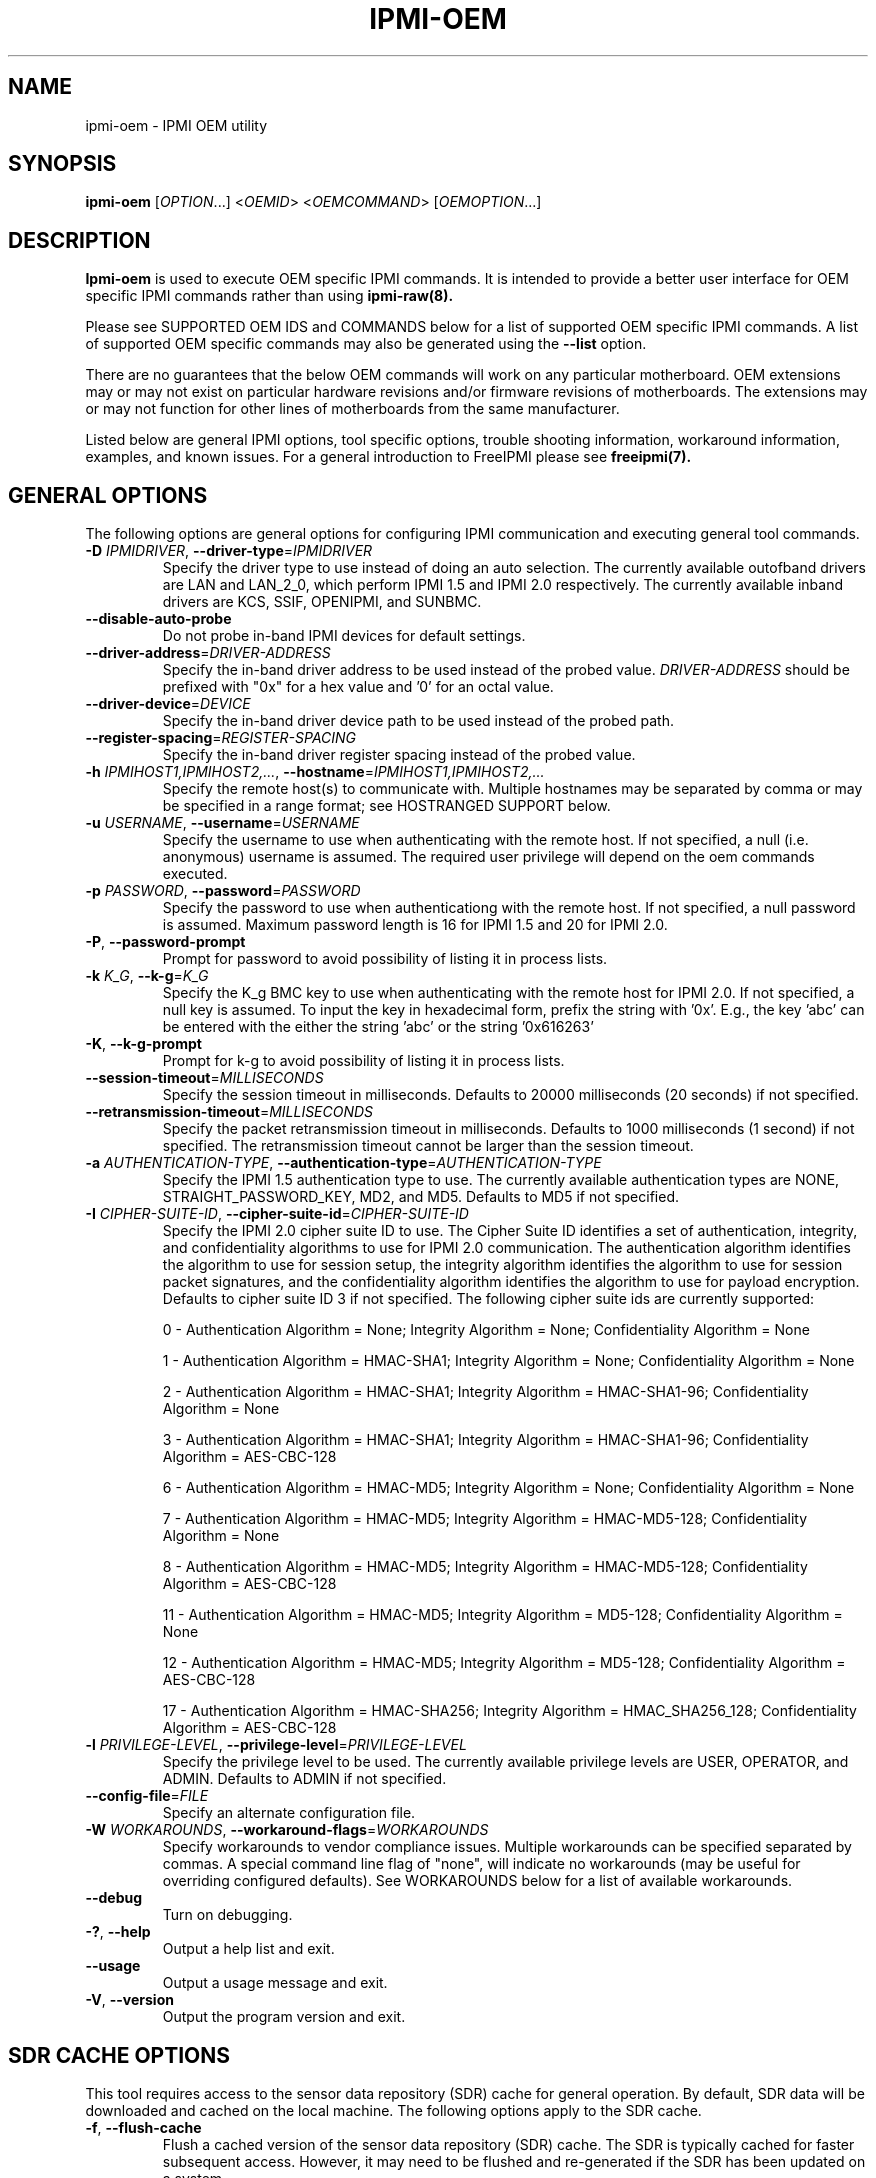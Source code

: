 .TH IPMI-OEM 8 "2012-01-02" "IPMI OEM version 1.1.1" "System Commands"
.SH "NAME"
ipmi-oem \- IPMI OEM utility
.SH "SYNOPSIS"
.B ipmi-oem
[\fIOPTION\fR...] <\fIOEMID\fR> <\fIOEMCOMMAND\fR> [\fIOEMOPTION\fR...]
.SH "DESCRIPTION"
.B Ipmi-oem
is used to execute OEM specific IPMI commands. It is intended to
provide a better user interface for OEM specific IPMI commands rather
than using
.B ipmi-raw(8).

Please see SUPPORTED OEM IDS and COMMANDS below for a list of
supported OEM specific IPMI commands. A list of supported OEM
specific commands may also be generated using the \fB\-\-list\fR
option.

There are no guarantees that the below OEM commands will work on any
particular motherboard. OEM extensions may or may not exist on
particular hardware revisions and/or firmware revisions of
motherboards. The extensions may or may not function for other lines of
motherboards from the same manufacturer.
.LP
Listed below are general IPMI options, tool specific options, trouble
shooting information, workaround information, examples, and known
issues. For a general introduction to FreeIPMI please see
.B freeipmi(7).
.SH "GENERAL OPTIONS"
The following options are general options for configuring IPMI
communication and executing general tool commands.
.TP
\fB\-D\fR \fIIPMIDRIVER\fR, \fB\-\-driver\-type\fR=\fIIPMIDRIVER\fR
Specify the driver type to use instead of doing an auto selection.
The currently available outofband drivers are LAN and LAN_2_0, which
perform IPMI 1.5 and IPMI 2.0 respectively. The currently available
inband drivers are KCS, SSIF, OPENIPMI, and SUNBMC.
.TP
\fB\-\-disable\-auto\-probe\fR
Do not probe in-band IPMI devices for default settings.
.TP
\fB\-\-driver\-address\fR=\fIDRIVER-ADDRESS\fR
Specify the in-band driver address to be used instead of the probed
value. \fIDRIVER-ADDRESS\fR should be prefixed with "0x" for a hex
value and '0' for an octal value.
.TP
\fB\-\-driver\-device\fR=\fIDEVICE\fR
Specify the in-band driver device path to be used instead of the
probed path.
.TP
\fB\-\-register\-spacing\fR=\fIREGISTER-SPACING\fR
Specify the in-band driver register spacing instead of the
probed value.
.TP
\fB\-h\fR \fIIPMIHOST1,IPMIHOST2,...\fR, \fB\-\-hostname\fR=\fIIPMIHOST1,IPMIHOST2,...\fR
Specify the remote host(s) to communicate with. Multiple hostnames
may be separated by comma or may be specified in a range format; see
HOSTRANGED SUPPORT below.
.TP
\fB\-u\fR \fIUSERNAME\fR, \fB\-\-username\fR=\fIUSERNAME\fR
Specify the username to use when authenticating with the remote host.
If not specified, a null (i.e. anonymous) username is assumed. The
required user privilege will depend on the oem commands executed.
.TP
\fB\-p\fR \fIPASSWORD\fR, \fB\-\-password\fR=\fIPASSWORD\fR
Specify the password to use when authenticationg with the remote host.
If not specified, a null password is assumed. Maximum password length
is 16 for IPMI 1.5 and 20 for IPMI 2.0.
.TP
\fB\-P\fR, \fB\-\-password-prompt\fR
Prompt for password to avoid possibility of listing
it in process lists.
.TP
\fB\-k\fR \fIK_G\fR, \fB\-\-k-g\fR=\fIK_G\fR
Specify the K_g BMC key to use when authenticating with the remote
host for IPMI 2.0. If not specified, a null key is assumed. To input
the key in hexadecimal form, prefix the string with '0x'. E.g., the
key 'abc' can be entered with the either the string 'abc' or the
string '0x616263'
.TP
\fB\-K\fR, \fB\-\-k-g-prompt\fR
Prompt for k-g to avoid possibility of listing it in process lists.
.TP
\fB\-\-session-timeout\fR=\fIMILLISECONDS\fR
Specify the session timeout in milliseconds. Defaults to 20000
milliseconds (20 seconds) if not specified.
.TP
\fB\-\-retransmission-timeout\fR=\fIMILLISECONDS\fR
Specify the packet retransmission timeout in milliseconds. Defaults
to 1000 milliseconds (1 second) if not specified. The retransmission
timeout cannot be larger than the session timeout.
.TP
\fB\-a\fR \fIAUTHENTICATION\-TYPE\fR, \fB\-\-authentication\-type\fR=\fIAUTHENTICATION\-TYPE\fR
Specify the IPMI 1.5 authentication type to use. The currently
available authentication types are NONE, STRAIGHT_PASSWORD_KEY, MD2,
and MD5. Defaults to MD5 if not specified.
.TP
\fB\-I\fR \fICIPHER-SUITE-ID\fR, \fB\-\-cipher\-suite-id\fR=\fICIPHER-SUITE-ID\fR
Specify the IPMI 2.0 cipher suite ID to use. The Cipher Suite ID
identifies a set of authentication, integrity, and confidentiality
algorithms to use for IPMI 2.0 communication. The authentication
algorithm identifies the algorithm to use for session setup, the
integrity algorithm identifies the algorithm to use for session packet
signatures, and the confidentiality algorithm identifies the algorithm
to use for payload encryption. Defaults to cipher suite ID 3 if not
specified. The following cipher suite ids are currently supported:
.sp
0 - Authentication Algorithm = None; Integrity Algorithm = None; Confidentiality Algorithm = None
.sp
1 - Authentication Algorithm = HMAC-SHA1; Integrity Algorithm = None; Confidentiality Algorithm = None
.sp
2 - Authentication Algorithm = HMAC-SHA1; Integrity Algorithm = HMAC-SHA1-96; Confidentiality Algorithm = None
.sp
3 - Authentication Algorithm = HMAC-SHA1; Integrity Algorithm = HMAC-SHA1-96; Confidentiality Algorithm = AES-CBC-128
.\" .sp
.\" 4 - Authentication Algorithm = HMAC-SHA1; Integrity Algorithm = HMAC-SHA1-96; Confidentiality Algorithm = xRC4-128
.\" .sp
.\" 5 - Authentication Algorithm = HMAC-SHA1; Integrity Algorithm = HMAC-SHA1-96; Confidentiality Algorithm = xRC4-40
.sp
6 - Authentication Algorithm = HMAC-MD5; Integrity Algorithm = None; Confidentiality Algorithm = None
.sp
7 - Authentication Algorithm = HMAC-MD5; Integrity Algorithm = HMAC-MD5-128; Confidentiality Algorithm = None
.sp
8 - Authentication Algorithm = HMAC-MD5; Integrity Algorithm = HMAC-MD5-128; Confidentiality Algorithm = AES-CBC-128
.\" .sp
.\" 9 - Authentication Algorithm = HMAC-MD5; Integrity Algorithm = HMAC-MD5-128; Confidentiality Algorithm = xRC4-128
.\" .sp
.\" 10 - Authentication Algorithm = HMAC-MD5; Integrity Algorithm = HMAC-MD5-128; Confidentiality Algorithm = xRC4-40
.sp
11 - Authentication Algorithm = HMAC-MD5; Integrity Algorithm = MD5-128; Confidentiality Algorithm = None
.sp
12 - Authentication Algorithm = HMAC-MD5; Integrity Algorithm = MD5-128; Confidentiality Algorithm = AES-CBC-128
.\" .sp
.\" 13 - Authentication Algorithm = HMAC-MD5; Integrity Algorithm = MD5-128; Confidentiality Algorithm = xRC4-128
.\" .sp
.\" 14 - Authentication Algorithm = HMAC-MD5; Integrity Algorithm = MD5-128; Confidentiality Algorithm = xRC4-40
.\" XXX GUESS
.\" .sp
.\" 15 - Authentication Algorithm = HMAC-SHA256; Integrity Algorithm = None; Confidentiality Algorithm = None
.\" XXX GUESS
.\" .sp
.\" 16 - Authentication Algorithm = HMAC-SHA256; Integrity Algorithm = HMAC_SHA256_128; Confidentiality Algorithm = None
.sp
17 - Authentication Algorithm = HMAC-SHA256; Integrity Algorithm = HMAC_SHA256_128; Confidentiality Algorithm = AES-CBC-128
.\" XXX GUESS
.\" .sp
.\" 18 - Authentication Algorithm = HMAC-SHA256; Integrity Algorithm = HMAC_SHA256_128; Confidentiality Algorithm = xRC4-128
.\" XXX GUESS
.\" .sp
.\" 19 - Authentication Algorithm = HMAC-SHA256; Integrity Algorithm = HMAC_SHA256_128; Confidentiality Algorithm = xRC4-40
.TP
\fB\-l\fR \fIPRIVILEGE\-LEVEL\fR, \fB\-\-privilege-level\fR=\fIPRIVILEGE\-LEVEL\fR
Specify the privilege level to be used. The currently available
privilege levels are USER, OPERATOR, and ADMIN. Defaults to ADMIN if
not specified.
.TP
\fB\-\-config\-file\fR=\fIFILE\fR
Specify an alternate configuration file.
.TP
\fB\-W\fR \fIWORKAROUNDS\fR, \fB\-\-workaround\-flags\fR=\fIWORKAROUNDS\fR
Specify workarounds to vendor compliance issues. Multiple workarounds
can be specified separated by commas. A special command line flag of
"none", will indicate no workarounds (may be useful for overriding
configured defaults). See WORKAROUNDS below for a list of available
workarounds.
.TP
\fB\-\-debug\fR
Turn on debugging.
.TP
\fB\-?\fR, \fB\-\-help\fR
Output a help list and exit.
.TP
\fB\-\-usage\fR
Output a usage message and exit.
.TP
\fB\-V\fR, \fB\-\-version\fR
Output the program version and exit.
.SH "SDR CACHE OPTIONS"
This tool requires access to the sensor data repository (SDR) cache
for general operation. By default, SDR data will be downloaded and
cached on the local machine. The following options apply to the SDR
cache.
.TP
\fB\-f\fR, \fB\-\-flush\-cache\fR
Flush a cached version of the sensor data repository (SDR) cache. The
SDR is typically cached for faster subsequent access. However, it may
need to be flushed and re-generated if the SDR has been updated on a
system.
.TP
\fB\-Q\fR, \fB\-\-\quiet\-cache\fR
Do not output information about cache creation/deletion. May be
useful in scripting.
.TP
\fB\-\-sdr\-cache\-directory\fR=\fIDIRECTORY\fR
Specify an alternate directory for sensor data repository (SDR) caches
to be stored or read from. Defaults to the home directory if not
specified.
.TP
\fB\-\-sdr\-cache\-file\fR=\fIFILE\fR
Specify a specific sensor data repository (SDR) cache file to be
stored or read from.
.TP
\fB\-\-sdr-cache-recreate\fR
If the SDR cache is out of date or invalid, automatically recreate the
sensor data repository (SDR) cache. This option may be useful for
scripting purposes.
.SH "HOSTRANGED OPTIONS"
The following options manipulate hostranged output. See HOSTRANGED
SUPPORT below for additional information on hostranges.
.TP
\fB\-B\fR, \fB\-\-buffer-output\fR
Buffer hostranged output. For each node, buffer standard output until
the node has completed its IPMI operation. When specifying this
option, data may appear to output slower to the user since the the
entire IPMI operation must complete before any data can be output.
See HOSTRANGED SUPPORT below for additional information.
.TP
\fB\-C\fR, \fB\-\-consolidate-output\fR
Consolidate hostranged output. The complete standard output from
every node specified will be consolidated so that nodes with identical
output are not output twice. A header will list those nodes with the
consolidated output. When this option is specified, no output can be
seen until the IPMI operations to all nodes has completed. If the
user breaks out of the program early, all currently consolidated
output will be dumped. See HOSTRANGED SUPPORT below for additional
information.
.TP
\fB\-F\fR \fINUM\fR, \fB\-\-fanout\fR=\fINUM\fR
Specify multiple host fanout. A "sliding window" (or fanout)
algorithm is used for parallel IPMI communication so that slower nodes
or timed out nodes will not impede parallel communication. The
maximum number of threads available at the same time is limited by the
fanout. The default is 64.
.TP
\fB\-E\fR, \fB\-\-eliminate\fR
Eliminate hosts determined as undetected by
.B ipmidetect.
This attempts to remove the common issue of hostranged execution
timing out due to several nodes being removed from service in a large
cluster. The
.B ipmidetectd
daemon must be running on the node executing the command.
.TP
\fB\-\-always\-prefix\fR
Always prefix output, even if only one host is specified or
communicating in-band. This option is primarily useful for
scripting purposes. Option will be ignored if specified with
the \fB\-C\fR option.
.SH "IPMI-OEM OPTIONS"
The following options are specific to
.B Ipmi-oem.
.TP
\fB\-L\fR, \fB\-\-list\fR
List supported OEM IDs and Commands.
.TP
\fB\-v\fR, \fB\-\-verbose\fR
Output verbose information. Additional output will depend on specific
OEM ID and OEM COMMANDS specified.
.SH "SUPPORTED OEM IDS and COMMANDS"
The currently supported OEM IDs and COMMANDs are listed below. The
special OEM ID of
.B list
may be passed into the list all supported OEM IDs and Commands. The
special OEM command
.B list
may be passed to any OEM ID to list commands supported by that OEM ID.
.TP
.B Dell
.RS
.TP
.B get-system-info \fIKEY\fR
This OEM command can retrieve the motherboard system information.
Valid keys are \fIguid\fR, \fIasset\-tag\fR, \fIservice\-tag\fR,
\fIchassis\-service\-tag\fR, \fIchassis\-related\-service\-tag\fR,
\fIboard\-revision\fR, \fIplatform\-model\-name\fR, or
\fImac\-addresses\fR. Command confirmed to work on Dell Poweredge
2900, 2950, R610, and R710 (Dell 10G and 11G Poweredge systems).
However, specific system information may not be readable or available
on all systems.
.TP
.B get-nic-selection
This OEM command will determine the current NIC selection for IPMI as
dedicated, shared, shared w/ failover to NIC2, or shared w/ failover
to all. Dedicated indicates IPMI is only available on an expansion
card, shared indicates IPMI is available on NIC1, shared w/ failover
to NIC2 indicates IPMI is available on NIC1 w/ failover to NIC2 on
NIC1's failure, and shared w/ failover to all indicates IPMI is
available on NIC1 w/ failover to all other NICs in the event of NIC
failure. Command confirmed to work on Dell Poweredge 2900, 2950,
R610, and R710 (Dell 10G and 11G Poweredge systems).
.TP
.B set-nic-section \fIdedicated|shared|shared_failover_nic2|shared_failover_all\fR
This OEM command will set the current NIC selection to dedicated,
shared, shared_failover_nic2, or shared_failover_all. (See
\fIget\-nic\-selection\fR above for description on inputs.) On older
Poweredge systems, \fIshared_failover_nic2\fR may have been documented
as just \fIfailover\fR. Command confirmed to work on Dell Poweredge
2900, 2950, R610, and R710 (Dell 10G and 11G Poweredge systems).
.TP
.B get-active-lom-status
This OEM command will get the current NIC being used for out of band
management. Command confirmed to work on Dell Poweredge R610 and R710
(Dell 11G Poweredge systems).
.TP
.B get-ssh-config
This OEM command will get the current SSH configuration on the IPMI
card. Command confirmed to work on Dell Poweredge R610 and R710 (Dell
11G Poweredge systems).
.TP
.B set-ssh-config \fIKEY=VALUE ...\fR
This OEM command will set the current SSH configuration on the IPMI
card. The possible keys and values are \fIssh=enable|disable\fR,
\fIidletimeout=seconds\fR, and \fIportnumber=num\fR. Multiple
key=value pairs may be specified. If no key=value pairs are specifed,
available pairs are output. Some fields may be read-only on specific
Poweredge systems. Command confirmed to work on Dell Poweredge R610
and R710 (Dell 11G Poweredge systems).
.TP
.B get-telnet-config
This OEM command will get the current telnet configuration on the IPMI
card. Command confirmed to work on Dell Poweredge R610 and R710 (Dell
11G Poweredge systems).
.TP
.B set-telnet-config \fIKEY=VALUE ...\fR
This OEM command will set the current Telnet configuration on the IPMI
card. The possible keys and values are \fItelnet=enable|disable\fR,
\fIsessiontimeout=seconds\fR, \fIportnumber=num\fR, and
\fI7fls=enable|disable\fR. Multiple key=value pairs may be specified.
If no key=value pairs are specifed, available pairs are output. Some
fields may be read-only on specific Poweredge systems. Command
confirmed to work on Dell Poweredge R610 and R710 (Dell 11G Poweredge
systems).
.TP
.B get-web-server-config
This OEM command will get the current web server configuration on the
IPMI card. Command confirmed to work on Dell Poweredge R610 and R710
(Dell 11G Poweredge systems).
.TP
.B set-web-server-config \fIKEY=VALUE ...\fR
This OEM command will set the current Web Server configuration on the
IPMI card. The possible keys and values are
\fIwebserver=enable|disable\fR, \fIsessiontimeout=seconds\fR,
\fIhttpportnumber=num\fR, and \fIhttpsportnumber=num\fR. Multiple
key=value pairs may be specified. If no key=value pairs are specifed,
available pairs are output. Some fields may be read-only on specific
Poweredge systems. Command confirmed to work on Dell Poweredge R610
and R710 (Dell 11G Poweredge systems).
.TP
.B get-active-directory-config
This OEM command will get the current active directory configuration
on the IPMI card. Command confirmed to work on Dell Poweredge R610
and R710 (Dell 11G Poweredge systems).
.TP
.B set-active-directory-config
This OEM command will set the current Web Server configuration on the
IPMI card. The possible keys and values are
\fIactivedirectory=enable|disable\fR, \fItimeout=seconds\fR,
.if 0 \{
\fIrootdomain=string\fR,
\fIracdomain=string\fR,
\fIracname=string\fR,
\}
\fItype=extended|standard\fR,
.if 0 \{
\fIsmartcardlogon=enable|disable\fR,
\fIcertificaterevocationlist=enable|disable\fR,
\}
\fIsso=enable|disable\fR,
.if 0 \{
\fIdcfilter1=string\fR,
\fIdcfilter2=string\fR,
\fIdcfilter3=string\fR,
\fIgcfilter1=string\fR,
\fIgcfilter2=string\fR,
\fIgcfilter3=string\fR,
\}
and \fIcertificatevalidation=enable|disable\fR. If no key=value pairs
are specifed, available pairs are output. Some fields may be
read-only on specific Poweredge systems. Command confirmed to work on
Dell Poweredge R610 and R710 (Dell 11G Poweredge systems).
.TP
.B reset-to-defaults
This OEM command will reset the BMC configuration back to default
values. The command will spin until the reset is confirmed to be
complete. Command confirmed to work on Dell Poweredge R610 and R710
(Dell 11G Poweredge systems).
.TP
.B get-power-consumption-data
This OEM command can retrieve power consumption data. Command
confirmed to work on Dell Poweredge R610 and R710 (Dell 11G Poweredge
systems).
.TP
.B reset-power-consumption-data \fIcumulative|peak\fI
This OEM command can reset the cumulative or peak power consumption
data (viewed via \fBget\-power\-consumption\-data\fR). Command
confirmed to work on Dell Poweredge R610 and R710 (Dell 11G Poweredge
systems).
.TP
.B power-supply-info
This OEM command can read and output power supply ratings and other
information. This OEM command requires access to the SDR. Command
confirmed to work on Dell Poweredge R610 and R710 (Dell 11G Poweredge
systems).
.TP
.B get-instantaneous-power-consumption-data \fIpower_supply_instance\fR
This OEM command can read instantaneous power consumption data. If a
power supply instance number is specified, only data for that instance
will be gathered. Otherwise, collective power consumption will be
gathered. Command confirmed to work on Dell Poweredge R610 and R710
(Dell 11G Poweredge systems).
.TP
.B get-power-head-room
This OEM command can read power head room. Command confirmed to work
on Dell Poweredge R610 and R710 (Dell 11G Poweredge systems).
.TP
.B get-power-consumption-statistics \fIaverage|max|min\fR
This OEM command can read average, max, or min power consumption
history. Command confirmed to work on Dell Poweredge R610 and R710
(Dell 11G Poweredge systems).
.TP
.B get-power-capacity
This OEM command can read the current power capacity. Command
confirmed to work on Dell Poweredge R610 and R710 (Dell 11G Poweredge
systems).
.TP
.B set-power-capacity \fIpower-capacity\fR
This OEM command can write the current power capacity (specified in
Watts). Command confirmed to work on Dell Poweredge R610 and R710
(Dell 11G Poweredge systems).
.TP
.B get-power-capacity-status
This OEM command can determine if the current power capacity is
enabled or disabled. Command confirmed to work on Dell Poweredge R610
and R710 (Dell 11G Poweredge systems).
.TP
.B set-power-capacity-status \fIenable|disable\fR
This OEM command can configure the current power capacity to be
enabled or disabled. Command confirmed to work on Dell Poweredge R610
and R710 (Dell 11G Poweredge systems).
.TP
.B get-chassis-identify-status
This OEM command will retrieve the current chassis identify (i.e. LED)
status. Command confirmed to work on Dell Poweredge 2900, 2950, R610,
and R710 (Dell 10G and 11G Poweredge systems).
.RE
.TP
.B Fujitsu
.RS
.TP
.B get-power-on-source
This OEM command will return the reason for the most recent Power On.
Command confirmed to work on Fujitsu RX100 S5.
.TP
.B get-power-off-source
This OEM command will return the reason for the most recent Power Off.
Command confirmed to work on Fujitsu RX100 S5.
.TP
.B get-remote-storage-status \fIconnection_number\fR
This OEM command will return the connection and/or status of remote
storage. \fIconnection_number\fR currently supports a range of 0-1.
Command confirmed to work on Fujitsu RX100 S5.
.TP
.B get-system-status
This OEM command will return the current system status. Command
confirmed to work on Fujitsu RX100 S5.
.TP
.B get-eeprom-version-info \fIeeprom_number\fR
This OEM command will return the current version info for various
hardware elements, including firmware, SDR, and boot revision.
\fIeeprom_number\fR currently supports a range of 0-1. Command
confirmed to work on Fujitsu RX100 S5.
.TP
.B get-identify-led
This OEM command will get the current identify LED status. Command
confirmed to work on Fujitsu RX100 S5.
.TP
.B set-identify-led \fIon|off\fR
This OEM command will set the current identify LED status. Command
confirmed to work on Fujitsu RX100 S5.
.TP
.B get-error-led
This OEM command will get the current error LED status. Command
confirmed to work on Fujitsu RX100 S5.
.TP
.B get-sel-entry-long-text \fIsel_record_id\fR
This OEM command will retrieve the Fujitsu specific string
interpretation of a SEL record. This command may be useful for
interpreting Fujitsu OEM hex codes found in the SEL. A specific SEL
record ID must be specified. Please see
.B ipmi-sel(8),
for retrieving SEL records. Command confirmed to work on Fujitsu
RX100 S5.
.RE
.TP
.B IBM
.RS
.TP
.B get-led
This OEM command will get the current LED status. Command confirmed
to work on IBM x3755.
.RE
.TP
.B Intel
.RS
.TP
.B get-smtp-config \fI[channel\-number]\fR
This OEM command will get the current SMTP configuration on the IPMI
card. By default, configuration for every LAN channel will be output.
If a \fIchannel\-number\fR is specified, only that specific channel
number's configuration will be output.  Command confirmed to work on
Intel S5500WB (Penguin Computing Relion 700).
.TP
.B set-smtp-config \fI[channel\-number]\fR \fIKEY=VALUE ...\fR
This OEM command will set the current SMTP configuration on the IPMI
card. By default, configuration will be done for all LAN channels.
If a \fIchannel\-number\fR is specified, only that specific channel
number's configuration will be configured.  The possible keys and
values are \fIsmtp=enable|disable\fR,
\fIsmtpserveraddress=ipaddress\fR, \fIsmtpusername=string\fR,
\fIuserpassword=string\fR, \fIemailaddress=string\fR,
\fIsubject=string\fR, \fImessagecontent=string\fR,
\fIsenderemailaddress=string\fR, and \fIsmtphostname=string\fR.
Multiple key=value pairs may be specified. If no key=value pairs are
specifed, available pairs are output. Command confirmed to work on
Intel S5500WB (Penguin Computing Relion 700).
.TP
.B restore-configuration
This OEM command will restore BMC configuration values back to default
values. The command will spin until the restore is confirmed to be
complete. Command configured to work on Intel S5500WB/Penguin
Computing Relion 700. After running this command, the BMC must be
reset to return it to functioning status. This may be accomplished by
executing a cold-reset with
.B bmc-device(8).
.RE
.TP
.B IntelNM (Intel Node Manager)
.SP
The following OEM commands operate on Intel chipsets with Node Manager
support. They may work on multiple vendors motherboards.
.SP
.RS
.TP
.B get-node-manager-statistics \fI[domainid=num]\fR \fI[policyid=num]\fR
This OEM command will output the Intel Node Manager statistics. The
user may optionally specify a \fIdomainid\fR or \fIpolicyid\fR. The
default \fIdomainid\fR is 0. If a \fIpolicyid\fR is specified, per
policy statistics will be output, otherwise global statistics will be
output. Command confirmed to work on Intel S5500WB (Penguin Computing
Relion 700), Inventec 5441/5442 (Dell Xanadu II/III), Quanta S99Q
(Dell FS12-TY), Quanta QSSC-S4R (Appro GB812X-CN).
.TP
.B reset-node-manager-statistics \fI[domainid=num]\fR \fI[policyid=num]\fR
This OEM command will reset the Intel Node Manager statistics. The
user may optionally specify a \fIdomainid\fR or \fIpolicyid\fR. The
default \fIdomainid\fR is 0. If a \fIpolicyid\fR is specified, per
policy statistics will be reset, otherwise global statistics will be
reset. Command confirmed to work on Intel S5500WB (Penguin Computing
Relion 700), Inventec 5441/5442 (Dell Xanadu II/III), Quanta S99Q
(Dell FS12-TY), Quanta QSSC-S4R (Appro GB812X-CN).
.TP
.B get-node-manager-version
This OEM command will output the current Intel Node Manager version
information. Command confirmed to work on Intel S5500WB (Penguin
Computing Relion 700), Inventec 5441/5442 (Dell Xanadu II/III), Quanta
S99Q (Dell FS12-TY), Quanta QSSC-S4R (Appro GB812X-CN).
.RE
.TP
.B Inventec
.RS
.TP
.B get-nic-mode
This OEM command will determine the current NIC mode as dedicated or
shared. Dedicated indicates IPMI is only available on the dedicated
management port. Shared indicates IPMI is also available on one of
the primary ethernet ports. Command confirmed to work on Inventec
5441/5442 (Dell Xanadu II/III).
.TP
.B set-nic-mode \fIdedicated|shared\fR
This OEM command will set the current NIC mode to dedicated or
shared. (See \fIget\-nic\-mode\fR above for description on dedicated
vs. shared mode.) This OEM command may internally reset the BMC,
making the BMC unusable for awhile. Command confirmed to work on
Inventec 5441/5442 (Dell Xanadu II/III).
.TP
.B get-mac-address
This command will retrieve the BMC MAC address. This is actually not
an OEM command, but rather the normal IPMI MAC address command
(identical to what is used in the
.B bmc-config(8)
tool). This command is placed here for convenience.
.TP
.B set-mac-address \fIdedicated|shared\fR \fIMACADDR\fR
This OEM command will set the dedicated or shared BMC MAC address.
(See \fIget\-nic\-mode\fR above for description on dedicated
vs. shared mode.) The BMC MAC address cannot be set through the
normal IPMI MAC address command (what is used in the
.B bmc-config(8)
tool). The MACADDR should be specified in XX:XX:XX:XX:XX:XX form. A
shared BMC MAC address may conflict with normal communication ethernet
communication on the primary ethernet port. Users may wish to
configuration an alternate MAC address instead. After configuration
of the MAC address, the BMC must be reset. This may be accomplished
by executing a cold-reset with
.B bmc-device(8).
Command confirmed to work on Inventec 5441/5442 (Dell Xanadu II/III).
.TP
.B get-bmc-services
This OEM command will display the currently enabled BMC services.
Command confirmed to work on Inventec 5441/5442 (Dell Xanadu II/III).
.TP
.B set-bmc-services \fIenable|disable\fR \fIall|kvm|http|ssh\fR
This OEM command will enable or disable other BMC services besides
IPMI. \fIall\fR can be specified to enable/disable all services,
\fIkvm\fR specifies KVM and Virtual Storage, \fIhttp\fR specifies HTTP
and HTTPS, and \fIssh\fR specifies both SSH and Telnet. Command
confirmed to work on Inventec 5441/5442 (Dell Xanadu II/III).
.TP
.B get-authentication-config
This OEM command will display additional OEM authentication settings.
(See \fIset\-authentication\-config\fR below for description on
outputs.) Command confirmed to work on Inventec 5441/5442 (Dell
Xanadu II/III).
.TP
.B set-authentication-config \fIKEY=VALUE ...\fR
This OEM command will set additional OEM authentication settings on
the IPMI card. The possible keys and values are
\fImaxauthenticationfailures=count\fR, \fIlockoutwindow=seconds\fR,
\fIlockouttime=seconds\fR, and \fIhttpsportnumber=num\fR.
\fImaxauthenticationfailures\fR specifies the maximum number of
allowed authentication failures. \fIlockoutwindow\fR specifies the
window of time the authentication failure count can be reached in to
disable a user. \fIlockouttime\fR specifies the time period a user is
disabled if the authentication failure count is reached. Setting 0 to
any of the settings will disable the lockout feature. Each time any
of these settings is modified, the authentication failure count of
each enabled user is reset to 0. Multiple key=value pairs may be
specified. If no key=value pairs are specifed, available pairs are
output. Command confirmed to work on Inventec 5441/5442 (Dell Xanadu
II/III).
.TP
.B get-account-status
This OEM command will output the current account status of users on
the BMC. This command is particularly usefor for determinining which
users in the system may have been locked out via authentication
failures configured via \fIset\-authentication\-config\fR. Command
confirmed to work on Inventec 5441/5442 (Dell Xanadu II/III).
.TP
.B get-dns-config
This OEM command will display additional OEM DNS settings.
(See \fIset\-dns\-config\fR below for description on
outputs.) Command confirmed to work on Inventec 5441/5442 (Dell
Xanadu II/III).
.TP
.B set-dns-config \fIKEY=VALUE ...\fR
This OEM command will set additional OEM DNS settings on the IPMI
card. The possible keys and values are \fIdnsdhcp=enable|disable\fR,
\fIdnsserver1=ipaddress\fR, \fIdnsserver2=ipaddress\fR,
\fIdnsregisterbmc=enable|disable\fR, \fIdnsbmchostname=string\fR,
\fIdnsdomainnamedhcp=enable|disable\fR, and
\fIdnsdomainname=string\fR. \fIdnsdhcp\fR specifies if the DNS server
IP addresses should be assigned from the DHCP server.
\fIdnsserver1\fR and \fIdnsserver2\fR specify the IP addess for server
1 and 2 respectively. These fields are read only if \fIdnsdhcp\fR and
DHCP are enabled. \fIdnsregisterbmc\fR specifies if the BMC host name
is registered via the DNS server. \fIdnsbmchostname\fR specifies the
BMC host name. This field is read only if \fIdnsregisterbmc\fR is
enabled. \fIdnsdomainnamedhcp\fR specifies if the DNS domainname
should be assigned from the DHCP server. \fIdnsdomainname\fR
specifies the DNS domain name string. This field is read only if
\fIdnsdomainnamedhcp\fR is enabled. Multiple key=value pairs may be
specified. If no key=value pairs are specifed, available pairs are
output. Command confirmed to work on Inventec 5441/5442 (Dell Xanadu
II/III).
.TP
.B get-web-server-config
This OEM command will get the current web server configuration on the
IPMI card. Command confirmed to work on Inventec 5441/5442 (Dell
Xanadu II/III).
.TP
.B set-web-server-config \fIKEY=VALUE ...\fR
This OEM command will set the current web server configuration on the
IPMI card. The possible keys and values are
\fIwebserver=enable|disable\fR, \fIwebservertimeout=seconds\fR,
\fIhttpportnumber=num\fR, and \fIhttpsportnumber=num\fR. Multiple
key=value pairs may be specified. If no key=value pairs are specifed,
available pairs are output. Command confirmed to work on Inventec
5441/5442 (Dell Xanadu II/III).
.TP
.B get-power-management-config
This OEM command will get the current power management configuration
on the IPMI card. Command confirmed to work on Inventec 5441/5442
(Dell Xanadu II/III).
.TP
.B set-power-management-config \fIKEY=VALUE ...\fR
This OEM command will set the current power management configuration
on the IPMI card. The possible keys and values are
\fIdpnmpowermanagement=enable|disable\fR,
\fIpowerstaggeringacrecovery=immediate|auto|user\fR,
\fIpowerondelay=seconds\fR, and \fImaxpowerondelay=seconds\fR.
\fIdpnmpowermanagement\fR enables or diables DPNM, Dynamic Power Node
Management. For \fIpowerstaggeringacrecovery\fR, \fIimmediate\fR
specifies no delay, \fIauto\fR generates a delay time between the
minimum and maximum configured, and \fIuser\fR uses the user defined
time defined by \fIpowerondelay\fR. \fIpowerondelay\fR must be within
the minimum and maximum power on delay times. Multiple key=value
pairs may be specified. If no key=value pairs are specifed, available
pairs are output. Command confirmed to work on Inventec 5441/5442
(Dell Xanadu II/III).
.TP
.B get-sol-idle-timeout
This OEM command will get the SOL idle timeout. Command confirmed to
work on Inventec 5441/5442 (Dell Xanadu II/III).
.TP
.B set-sol-idle-timeout \fIidle\-timeout\fR
This OEM command will set the SOL idle timeout. The
\fIidle\-timeout\fR is one-based, max of 65535, in 1 minute increments
(e.g. 1 = 1 minute), 0 or "none" will configure no timeout. Command
confirmed to work on Inventec 5441/5442 (Dell Xanadu II/III).
.TP
.B get-telnet-ssh-redirect-status
This OEM command will get the telnet/SSH redirect status.
Command confirmed to work on Inventec 5442 (Dell Xanadu III).
.TP
.B set-telnet-ssh-redirect-status \fIenable|disable\fR
This OEM command will enable or disable telnet/SSH redirect status.
Command confirmed to work on Inventec 5442 (Dell Xanadu III).
.if 0 \{
.TP
.B get-firmware-update-config
This OEM command will get the current firmware update configuration on
the IPMI card. Command confirmed to work on Inventec 5441/5442 (Dell
Xanadu II).
.TP
.B set-firmware-update-config \fIKEY=VALUE ...\fR
This OEM command will set the current firmware update configuration on
the IPMI card. The possible keys and values are
\fIremoteupdate=enable|disable\fR,
\fIURI=tftp://...|ftp://...|http://...\fR, \fIconnectionretry=num\fR,
\fIretryinterval=seconds\fR, \fIdelaytime=seconds|random\fR,
\fIremoteupdate\fR enables or disables remote update capabilities.
\fIURI\fR determines the location of the image file.
\fIconnectionretry\fR specifies the number of retries for connecting.
\fIretryinterval\fR specifies the number seconds in a retry interval.
\fIdelaytime\fR specifies the number of seconds to wait before
connecting. If set to zero, the connection is immeadite. If the user
specifies \fIrandom\fR, a random time between 5 and 10 seconds is
chosen. Command confirmed to work on Inventec 5441/5442 (Dell Xanadu II/III).
After setting these configuration parameters,
typically a user will want to execute the \fIupdate-firmware\fR command
listed below.
\}
.if 0 \{
.TP
.B get-firmware-information
This OEM command will get current firmware information. Command
confirmed to work on Inventec 5441 (Dell Xanadu II).
\}
.if 0 \{
.TP
.B update-firmware <tftp|ftp|http> [config=preserve|nopreserve]
This OEM command will inform the motherboard to perform a firmware
update with the specified protocol and return after detecting that it
has completed or an error has occurred. \fItftp\fR, \fIftp\fR, and
\fIhttp\fR indicate the desired protocol to use. The parameters
following it depend on the specific motherboard for availability,
support, or possibly requirement. The
\fIconfig=preserve|nopreserve\fR is currently supported on the Dell
Xanadu II/III. If the verbose option is set, progress will be output with
information that is available. Command confirmed to work on Inventec
5441/5442 (Dell Xanadu II/III).
\}
.TP
.B get-board-id
This OEM command can get the board ID. Command confirmed to work on
Inventec 5441/5442 (Dell Xanadu II/III).
.TP
.B set-board-id \fIID\fR
This OEM command can set the board ID. Command confirmed to work on
Inventec 5441/5442 (Dell Xanadu II/III).
.TP
.B get-fcb-version
This OEM command can get the fan control board (FCB) version number.
Command confirmed to work on Inventec 5441/5442 (Dell Xanadu II/III).
.TP
.B set-fcb-version \fImajorversion\fR \fIminorversion\fR
This OEM command can set the fan control board (FCB) version number.
The \fImajorversion\fR and \fIminorversion\fR must be specified in
hex. Command confirmed to work on Inventec 5441/5442 (Dell Xanadu
II/III).
.if 0 \{
.TP
.B set-asset-tag \fIasset-tag\fR
This OEM command cat set the asset-tag of the motherboard. The
maximum length of the asset tag is 10 bytes. Command confirmed to
work on Inventec 5441/5442 (Dell Xanadu II/III).
\}
.if 0 \{
.TP
.B get-dhcp-retry
This OEM command will retrieve DHCP retry information.
.TP
.B set-dhcp-retry \fIretry-count\fR \fIretry-interval\fR \fIretry-timeout\fR
This OEM command will set DHCP retry information. The
\fIretry\-count\fR is one-based, max of 254, 0 or "none" will
configure no retries, 255 or "infinite" with configure constant
retries. The \fIretry\-interval\fR is one-based, in 10 second
increments (e.g. 1 = 10 seconds). The \fIretry\-timeout\fR is
one-based, in 1 minute increments (e.g. 1 = 1 minute). Command
confirmed to work on Inventec 5441/Dell Xanadu II.
\}
.TP
.B get-sol-inactivity-timeout
This OEM command will retrieve the SOL inactivity timeout. Command
confirmed to work on Inventec 5441/5442 (Dell Xanadu II/III).
.TP
.B set-sol-inactivity-timeout \fIinactivity\-timeout\fR
This OEM command will set the SOL inactivity timeout. The
\fIinactivity\-timeout\fR is one-based, max of 65535, in 1 minute
increments (e.g. 1 = 1 minute), 0 or "none" will configure no timeout.
Command confirmed to work on Inventec 5441/5442 (Dell Xanadu II/III).
.TP
.B restore-to-defaults \fIall|user|lan|sol|serial|pef\fR
This OEM command will restore certain BMC configuration sections back
to default values. The command will spin until the reset is confirmed
to be complete. Command confirmed to work on Inventec 5442 (Dell
Xanadu III). After running this command, the BMC must be reset to
return it to functioning status. This may be accomplished by
executing a cold-reset with
.B bmc-device(8).
.if 0 \{
.TP
.B set-system-guid \fIsystemguid\fR
This OEM command will set the system guid. Command confirmed to work
on Inventec 5441 (Dell Xanadu II).
\}
.TP
.B read-eeprom \fIat24c256n\fR
This OEM command will read the specified eeprom. Command confirmed to
work on Inventec 5441 (Dell Xanadu II) for
\fIat24c256\fR.
.TP
.B clear-eeprom \fIat24c256n\fR
This OEM command will clear the specified eeprom, overwriting all
bytes with 0xFF. If the verbose option is set, progress percent will
be output as the clearing is being done. Command confirmed to work on
Inventec 5441 (Dell Xanadu II) for \fIat24c256\fR.
.RE
.TP
.B Quanta
.RS
.TP
.B get-nic-mode
This OEM command will determine the current NIC mode as dedicated or
shared. Dedicated indicates IPMI is only available on the dedicated
management port. Shared indicates IPMI is also available on one of
the primary ethernet ports. Command confirmed to work on Quanta S99Q
(Dell FS12-TY).
.TP
.B set-nic-mode \fIdedicated|shared\fR
This OEM command will set the current NIC mode to dedicated or shared.
(See \fIget\-nic\-mode\fR above for description on dedicated
vs. shared mode.) This OEM command may internally reset the BMC,
making the BMC unusable for awhile. Command confirmed to work on
Quanta S99Q (Dell FS12-TY).
.TP
.B get-bmc-services
This OEM command will display the currently enabled BMC services.
Command confirmed to work on Quanta S99Q (Dell FS12-TY).
.TP
.B set-bmc-services \fIenable|disable\fR \fIall|kvm|http|ssh\fR
This OEM command will enable or disable other BMC services besides
IPMI. \fIall\fR can be specified to enable/disable all services,
\fIkvm\fR specifies KVM and Virtual Storage, \fIhttp\fR specifies HTTP
and HTTPS, and \fIssh\fR specifies both SSH and Telnet. Command
confirmed to work on Quanta S99Q (Dell FS12-TY).
.TP
.B get-account-status
This OEM command will output the current account status of users on
the BMC. This command is particularly usefor for determinining which
users in the system may have been locked out via authentication
failures configured via \fIset\-authentication\-config\fR. Command
confirmed to work on Quanta S99Q (Dell FS12-TY).
.TP
.B get-dns-config
This OEM command will display additional OEM DNS settings.
(See \fIset\-dns\-config\fR below for description on
outputs.) Command confirmed to work on Quanta S99Q (Dell FS12-TY).
.TP
.B set-dns-config \fIKEY=VALUE ...\fR
This OEM command will set additional OEM DNS settings on the IPMI
card. The possible keys and values are \fIdnsdhcp=enable|disable\fR,
\fIdnsserver1=ipaddress\fR, \fIdnsserver2=ipaddress\fR,
\fIdnsregisterbmc=enable|disable\fR, \fIdnsbmchostname=string\fR,
\fIdnsdomainnamedhcp=enable|disable\fR, and
\fIdnsdomainname=string\fR. \fIdnsdhcp\fR specifies if the DNS server
IP addresses should be assigned from the DHCP server.
\fIdnsserver1\fR and \fIdnsserver2\fR specify the IP addess for server
1 and 2 respectively. These fields are read only if \fIdnsdhcp\fR and
DHCP are enabled. \fIdnsregisterbmc\fR specifies if the BMC host name
is registered via the DNS server. \fIdnsbmchostname\fR specifies the
BMC host name. This field is read only if \fIdnsregisterbmc\fR is
enabled. \fIdnsdomainnamedhcp\fR specifies if the DNS domainname
should be assigned from the DHCP server. \fIdnsdomainname\fR
specifies the DNS domain name string. This field is read only if
\fIdnsdomainnamedhcp\fR is enabled. Multiple key=value pairs may be
specified. If no key=value pairs are specifed, available pairs are
output. Command confirmed to work on Quanta S99Q (Dell FS12-TY).
.TP
.B get-web-server-config
This OEM command will get the current web server configuration on the
IPMI card. Command confirmed to work on Quanta S99Q (Dell FS12-TY).
.TP
.B set-web-server-config \fIKEY=VALUE ...\fR
This OEM command will set the current web server configuration on the
IPMI card. The possible keys and values are
\fIwebserver=enable|disable\fR, \fIwebservertimeout=seconds\fR,
\fIhttpportnumber=num\fR, and \fIhttpsportnumber=num\fR. Multiple
key=value pairs may be specified. If no key=value pairs are specifed,
available pairs are output. Command confirmed to work on Quanta S99Q
(Dell FS12-TY).
.TP
.B get-power-management-config
This OEM command will get the current power management configuration
on the IPMI card. Command confirmed to work on Quanta S99Q (Dell
FS12-TY).
.TP
.B set-power-management-config \fIKEY=VALUE ...\fR
This OEM command will set the current power management configuration
on the IPMI card. The possible keys and values are
\fIdpnmpowermanagement=enable|disable\fR,
\fIpowerstaggeringacrecovery=immediate|auto|user\fR,
\fIpowerondelay=seconds\fR, and \fImaxpowerondelay=seconds\fR.
\fIdpnmpowermanagement\fR enables or diables DPNM, Dynamic Power Node
Management. For \fIpowerstaggeringacrecovery\fR, \fIimmediate\fR
specifies no delay, \fIauto\fR generates a delay time between the
minimum and maximum configured, and \fIuser\fR uses the user defined
time defined by \fIpowerondelay\fR. \fIpowerondelay\fR must be within
the minimum and maximum power on delay times. Multiple key=value
pairs may be specified. If no key=value pairs are specifed, available
pairs are output. Command confirmed to work on Quanta S99Q (Dell
FS12-TY).
.TP
.B get-sol-idle-timeout
This OEM command will get the SOL idle timeout. Command confirmed to
work on Quanta S99Q (Dell FS12-TY).
.TP
.B set-sol-idle-timeout \fIidle\-timeout\fR
This OEM command will set the SOL idle timeout. The
\fIidle\-timeout\fR is one-based, max of 65535, in 1 minute increments
(e.g. 1 = 1 minute), 0 or "none" will configure no timeout. Command
confirmed to work on Quanta S99Q (Dell FS12-TY).
.TP
.B get-telnet-ssh-redirect-status
This OEM command will get the telnet/SSH redirect status. Command
confirmed to work on Quanta S99Q (Dell FS12-TY).
.TP
.B set-telnet-ssh-redirect-status \fIenable|disable\fR
This OEM command will enable or disable telnet/SSH redirect status.
Command confirmed to work on Quanta S99Q (Dell FS12-TY).
.TP
.B reset-to-defaults \fIall|user|lan|sol|serial|pef\fR
This OEM command will reset certain BMC configuration sections back to
default values. The command will spin until the reset is confirmed to
be complete. Command confirmed to work on Quanta S99Q (Dell FS12-TY).
After running this command, the BMC must be reset to return it to
functioning status. This may be accomplished by executing a
cold-reset with
.B bmc-device(8).
.TP
.B get-processor-information \fI[processor\-index]\fR
This OEM command will determine system processor information. By
default, information about each processor will be output. If a
\fIprocessor\-index\fR is specified, only that specific processor will
be output. Command confirmed to work on Quanta S99Q (Dell FS12-TY).
.TP
.B read-mac-address \fIs99q\fR \fIdedicated|shared\fR
This command will read the currently configured dedicated or shared
MAC address for a specified motherboard. It will read the MAC address
directly from the BMC eeprom. Command confirmed to work on Quanta
S99Q (Dell FS12-TY) for \fIs99q\fR.
.TP
.B write-mac-address \fIs99q\fR \fIdedicated|shared\fR \fIMACADDR\fR
This OEM command will set the dedicated or shared BMC MAC address for
a specified motherboard. It will be written directly to the BMC
eeprom. (See \fIget\-nic\-mode\fR above for description on dedicated
vs. shared mode.) The BMC MAC address cannot be set through the
normal IPMI MAC address command (what is used in the
.B bmc-config(8)
tool). The MACADDR should be specified in XX:XX:XX:XX:XX:XX form. A
shared BMC MAC address may conflict with normal communication ethernet
communication on the primary ethernet port. Users may wish to
configuration an alternate MAC address instead. After configuration
of the MAC address, the BMC must be reset. This may be accomplished
by executing a cold-reset with
.B bmc-device(8).
Command confirmed to work on Quanta S99Q (Dell FS12-TY) for \fIs99q\fR.
.RE
.TP
.B Sun
.RS
.TP
.B get-led
This OEM command will output current LED mode. \fIoff\fR
indicates the LED is steady off, \fIon\fR indicates the LED is steady
on, \fIstandby\fR indicates the LED blinks at a 100ms on, 2900ms off
rate, \fIslow\fR indicates the LED is blinking at 1Hz, and \fIfast\fR
indicates the LED is blinking at 4Hz.
If the verbose option is set, sensor names will be output with their
entity ID and instance when appropriate. (Similar to the
\fI\-\-entity\-sensor\-names\fR option in
.B ipmi-sensors.)
Command confirmed to work on Sun Fire 4140 with ILOM.
.TP
.B set-led \fIrecord_id\fR \fIoff|on|standby|slow|fast\fR
This OEM command will configure LED modes. (See \fIget\-led\fR above
for description on LED modes.) Command confirmed to work on Sun Fire
4140 with ILOM.
.RE
.TP
.B Supermicro
.RS
.TP
.B extra-firmware-info
This OEM command will output additional firmware version information.
Command confirmed to work on Supermicro H8QME.
.TP
.B reset-intrusion
This OEM command will reset the motherboard intrusion flag after it
has been triggered. For example, in
.B ipmi-sensors
or
.B ipmi-sel,
you may notice a 'General Chassis Intrusion' if the motherboard
chassis is not open, but was opened in the past. Command confirmed to
work on Supermicro H8QME.
.TP
.B get-bmc-services-status
This OEM command will determine if non-IPMI services (e.g. ssh, http,
https, vnc, etc.) are currently enabled or disabled on the BMC.
Command confirmed to work on Supermicro X8DTG.
.TP
.B set-bmc-services-status \fIenable|disable\fR
This OEM command will enable or disable all non-IPMI services on the
BMC. This command can be used to enable or disable non-IPMI services
such as ssh, http, https, and vnc. Command confirmed to work on
Supermicro X8DTG.
.RE
.SH "HOSTRANGED SUPPORT"
Multiple hosts can be input either as an explicit comma separated
lists of hosts or a range of hostnames in the general form:
prefix[n-m,l-k,...], where n < m and l < k, etc. The later form
should not be confused with regular expression character classes (also
denoted by []). For example, foo[19] does not represent foo1 or foo9,
but rather represents a degenerate range: foo19.
.LP
This range syntax is meant only as a convenience on clusters with a
prefixNN naming convention and specification of ranges should not be
considered necessary -- the list foo1,foo9 could be specified as such,
or by the range foo[1,9].
.LP
Some examples of range usage follow:
.nf
    foo[01-05] instead of foo01,foo02,foo03,foo04,foo05
    foo[7,9-10] instead of foo7,foo9,foo10
    foo[0-3] instead of foo0,foo1,foo2,foo3
.fi
.LP
As a reminder to the reader, some shells will interpret brackets ([
and ]) for pattern matching. Depending on your shell, it may be
necessary to enclose ranged lists within quotes.
.LP
When multiple hosts are specified by the user, a thread will be
executed for each host in parallel up to the configured fanout (which
can be adjusted via the \fB\-F\fR option). This will allow
communication to large numbers of nodes far more quickly than if done
in serial.
.LP
By default, standard output from each node specified will be output
with the hostname prepended to each line. Although this output is
readable in many situations, it may be difficult to read in other
situations. For example, output from multiple nodes may be mixed
together. The \fB\-B\fR and \fB\-C\fR options can be used to change
this default.
.LP
In-band IPMI Communication will be used when the host "localhost" is
specified. This allows the user to add the localhost into the
hostranged output.
.SH "GENERAL TROUBLESHOOTING"
Most often, IPMI problems are due to configuration problems.
.LP
IPMI over LAN problems involve a misconfiguration of the remote
machine's BMC.  Double check to make sure the following are configured
properly in the remote machine's BMC: IP address, MAC address, subnet
mask, username, user enablement, user privilege, password, LAN
privilege, LAN enablement, and allowed authentication type(s). For
IPMI 2.0 connections, double check to make sure the cipher suite
privilege(s) and K_g key are configured properly. The
.B bmc-config(8)
tool can be used to check and/or change these configuration
settings.
.LP
Inband IPMI problems are typically caused by improperly configured
drivers or non-standard BMCs.
.LP
In addition to the troubleshooting tips below, please see WORKAROUNDS
below to also if there are any vendor specific bugs that have been
discovered and worked around.
.LP
Listed below are many of the common issues for error messages.
For additional support, please e-mail the <freeipmi\-users@gnu.org>
mailing list.
.LP
"username invalid" - The username entered (or a NULL username if none
was entered) is not available on the remote machine. It may also be
possible the remote BMC's username configuration is incorrect.
.LP
"password invalid" - The password entered (or a NULL password if none
was entered) is not correct. It may also be possible the password for
the user is not correctly configured on the remote BMC.
.LP
"password verification timeout" - Password verification has timed out.
A "password invalid" error (described above) or a generic "session
timeout" (described below) occurred.  During this point in the
protocol it cannot be differentiated which occurred.
.LP
"k_g invalid" - The K_g key entered (or a NULL K_g key if none was
entered) is not correct. It may also be possible the K_g key is not
correctly configured on the remote BMC.
.LP
"privilege level insufficient" - An IPMI command requires a higher
user privilege than the one authenticated with. Please try to
authenticate with a higher privilege. This may require authenticating
to a different user which has a higher maximum privilege.
.LP
"privilege level cannot be obtained for this user" - The privilege
level you are attempting to authenticate with is higher than the
maximum allowed for this user. Please try again with a lower
privilege. It may also be possible the maximum privilege level
allowed for a user is not configured properly on the remote BMC.
.LP
"authentication type unavailable for attempted privilege level" - The
authentication type you wish to authenticate with is not available for
this privilege level. Please try again with an alternate
authentication type or alternate privilege level. It may also be
possible the available authentication types you can authenticate with
are not correctly configured on the remote BMC.
.LP
"cipher suite id unavailable" - The cipher suite id you wish to
authenticate with is not available on the remote BMC. Please try
again with an alternate cipher suite id. It may also be possible the
available cipher suite ids are not correctly configured on the remote
BMC.
.LP
"ipmi 2.0 unavailable" - IPMI 2.0 was not discovered on the remote
machine. Please try to use IPMI 1.5 instead.
.LP
"connection timeout" - Initial IPMI communication failed. A number of
potential errors are possible, including an invalid hostname
specified, an IPMI IP address cannot be resolved, IPMI is not enabled
on the remote server, the network connection is bad, etc. Please
verify configuration and connectivity.
.LP
"session timeout" - The IPMI session has timed out. Please reconnect.
If this error occurs often, you may wish to increase the
retransmission timeout. Some remote BMCs are considerably slower than
others.
.LP
"device not found" - The specified device could not be found. Please
check configuration or inputs and try again.
.LP
"driver timeout" - Communication with the driver or device has timed
out. Please try again.
.LP
"message timeout" - Communication with the driver or device has timed
out. Please try again.
.LP
"BMC busy" - The BMC is currently busy. It may be processing
information or have too many simultaneous sessions to manage. Please
wait and try again.
.LP
"could not find inband device" - An inband device could not be found.
Please check configuration or specify specific device or driver on the
command line.
.LP
"driver timeout" - The inband driver has timed out communicating to
the local BMC or service processor. The BMC or service processor may
be busy or (worst case) possibly non-functioning.
.SH "WORKAROUNDS"
With so many different vendors implementing their own IPMI solutions,
different vendors may implement their IPMI protocols incorrectly. The
following describes a number of workarounds currently available to
handle discovered compliance issues. When possible, workarounds have
been implemented so they will be transparent to the user. However,
some will require the user to specify a workaround be used via the -W
option.
.LP
The hardware listed below may only indicate the hardware that a
problem was discovered on. Newer versions of hardware may fix the
problems indicated below. Similar machines from vendors may or may
not exhibit the same problems. Different vendors may license their
firmware from the same IPMI firmware developer, so it may be
worthwhile to try workarounds listed below even if your motherboard is
not listed.
.LP
If you believe your hardware has an additional compliance issue that
needs a workaround to be implemented, please contact the FreeIPMI
maintainers on <freeipmi\-users@gnu.org> or <freeipmi\-devel@gnu.org>.
.LP
\fIassumeio\fR - This workaround flag will assume inband interfaces
communicate with system I/O rather than being memory-mapped. This
will work around systems that report invalid base addresses. Those
hitting this issue may see "device not supported" or "could not find
inband device" errors.  Issue observed on HP ProLiant DL145 G1.
.LP
\fIspinpoll\fR - This workaround flag will inform some inband drivers
(most notably the KCS driver) to spin while polling rather than
putting the process to sleep. This may significantly improve the wall
clock running time of tools because an operating system scheduler's
granularity may be much larger than the time it takes to perform a
single IPMI message transaction. However, by spinning, your system
may be performing less useful work by not contexting out the tool for
a more useful task.
.LP
\fIauthcap\fR - This workaround flag will skip early checks for username
capabilities, authentication capabilities, and K_g support and allow
IPMI authentication to succeed. It works around multiple issues in
which the remote system does not properly report username
capabilities, authentication capabilities, or K_g status. Those
hitting this issue may see "username invalid", "authentication type
unavailable for attempted privilege level", or "k_g invalid" errors.
Issue observed on Asus P5M2/P5MT-R/RS162-E4/RX4, Intel SR1520ML/X38ML,
and Sun Fire 2200/4150/4450 with ELOM.
.LP
\fIidzero\fR - This workaround flag will allow empty session IDs to be
accepted by the client. It works around IPMI sessions that report
empty session IDs to the client. Those hitting this issue may see
"session timeout" errors. Issue observed on Tyan S2882 with M3289
BMC.
.LP
\fIunexpectedauth\fR - This workaround flag will allow unexpected non-null
authcodes to be checked as though they were expected. It works around
an issue when packets contain non-null authentication data when they
should be null due to disabled per-message authentication. Those
hitting this issue may see "session timeout" errors. Issue observed
on Dell PowerEdge 2850,SC1425. Confirmed fixed on newer firmware.
.LP
\fIforcepermsg\fR - This workaround flag will force per-message
authentication to be used no matter what is advertised by the remote
system. It works around an issue when per-message authentication is
advertised as disabled on the remote system, but it is actually
required for the protocol. Those hitting this issue may see "session
timeout" errors.  Issue observed on IBM eServer 325.
.LP
\fIendianseq\fR - This workaround flag will flip the endian of the session
sequence numbers to allow the session to continue properly. It works
around IPMI 1.5 session sequence numbers that are the wrong endian.
Those hitting this issue may see "session timeout" errors. Issue
observed on some Sun ILOM 1.0/2.0 (depends on service processor
endian).
.LP
\fIintel20\fR - This workaround flag will work around several Intel IPMI
2.0 authentication issues. The issues covered include padding of
usernames, and password truncation if the authentication algorithm is
HMAC-MD5-128. Those hitting this issue may see "username invalid",
"password invalid", or "k_g invalid" errors. Issue observed on Intel
SE7520AF2 with Intel Server Management Module (Professional Edition).
.LP
\fIsupermicro20\fR - This workaround flag will work around several
Supermicro IPMI 2.0 authentication issues on motherboards w/ Peppercon
IPMI firmware. The issues covered include handling invalid length
authentication codes. Those hitting this issue may see "password
invalid" errors.  Issue observed on Supermicro H8QME with SIMSO
daughter card. Confirmed fixed on newerver firmware.
.LP
\fIsun20\fR - This workaround flag will work work around several Sun IPMI
2.0 authentication issues. The issues covered include invalid
lengthed hash keys, improperly hashed keys, and invalid cipher suite
records. Those hitting this issue may see "password invalid" or "bmc
error" errors.  Issue observed on Sun Fire 4100/4200/4500 with ILOM.
This workaround automatically includes the "opensesspriv" workaround.
.LP
\fIopensesspriv\fR - This workaround flag will slightly alter
FreeIPMI's IPMI 2.0 connection protocol to workaround an invalid
hashing algorithm used by the remote system. The privilege level sent
during the Open Session stage of an IPMI 2.0 connection is used for
hashing keys instead of the privilege level sent during the RAKP1
connection stage. Those hitting this issue may see "password
invalid", "k_g invalid", or "bad rmcpplus status code" errors.  Issue
observed on Sun Fire 4100/4200/4500 with ILOM, Inventec 5441/Dell
Xanadu II, Supermicro X8DTH, Supermicro X8DTG, Intel S5500WBV/Penguin
Relion 700, Intel S2600JF/Appro 512X, and Quanta QSSC-S4R//Appro
GB812X-CN. This workaround is automatically triggered with the
"sun20" workaround.
.LP
\fIintegritycheckvalue\fR - This workaround flag will work around an
invalid integrity check value during an IPMI 2.0 session establishment
when using Cipher Suite ID 0. The integrity check value should be 0
length, however the remote motherboard responds with a non-empty
field. Those hitting this issue may see "k_g invalid" errors. Issue
observed on Supermicro X8DTG, Supermicro X8DTU, and Intel
S5500WBV/Penguin Relion 700.
.LP
No IPMI 1.5 Support - Some motherboards that support IPMI 2.0 have
been found to not support IPMI 1.5. Those hitting this issue may see
"ipmi 2.0 unavailable" or "connection timeout" errors. This issue can
be worked around by using IPMI 2.0 instead of IPMI 1.5 by specifying
\fB\-\-driver\-address\fR=\fILAN_2_0\fR. Issue observed on HP
Proliant DL 145.
.SH "KNOWN ISSUES"
On older operating systems, if you input your username, password,
and other potentially security relevant information on the command
line, this information may be discovered by other users when using
tools like the
.B ps(1)
command or looking in the /proc file system. It is generally more
secure to input password information with options like the -P or -K
options. Configuring security relevant information in the FreeIPMI
configuration file would also be an appropriate way to hide this information.
.LP
In order to prevent brute force attacks, some BMCs will temporarily
"lock up" after a number of remote authentication errors. You may
need to wait awhile in order to this temporary "lock up" to pass
before you may authenticate again.
.SH "REPORTING BUGS"
Report bugs to <freeipmi\-users@gnu.org> or <freeipmi\-devel@gnu.org>.
.SH "COPYRIGHT"
Copyright \(co 2008-2012 FreeIPMI Core Team
.PP
This program is free software; you can redistribute it and/or modify
it under the terms of the GNU General Public License as published by
the Free Software Foundation; either version 3 of the License, or (at
your option) any later version.
.SH "SEE ALSO"
freeipmi(7), bmc-config(8), bmc-device(8), ipmi-raw(8)
.PP
http://www.gnu.org/software/freeipmi/
